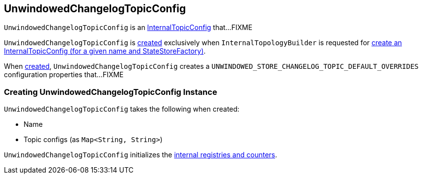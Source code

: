 == [[UnwindowedChangelogTopicConfig]] UnwindowedChangelogTopicConfig

`UnwindowedChangelogTopicConfig` is an link:kafka-streams-InternalTopicConfig.adoc[InternalTopicConfig] that...FIXME

`UnwindowedChangelogTopicConfig` is <<creating-instance, created>> exclusively when `InternalTopologyBuilder` is requested for link:kafka-streams-InternalTopologyBuilder.adoc#createChangelogTopicConfig[create an InternalTopicConfig (for a given name and StateStoreFactory)].

[[internal-registries]]
[[UNWINDOWED_STORE_CHANGELOG_TOPIC_DEFAULT_OVERRIDES]]
When <<creating-instance, created>>, `UnwindowedChangelogTopicConfig` creates a `UNWINDOWED_STORE_CHANGELOG_TOPIC_DEFAULT_OVERRIDES` configuration properties that...FIXME

=== [[creating-instance]] Creating UnwindowedChangelogTopicConfig Instance

`UnwindowedChangelogTopicConfig` takes the following when created:

* [[name]] Name
* [[topicConfigs]] Topic configs (as `Map<String, String>`)

`UnwindowedChangelogTopicConfig` initializes the <<internal-registries, internal registries and counters>>.
